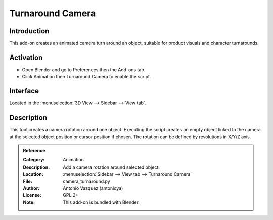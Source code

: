 
*****************
Turnaround Camera
*****************

Introduction
============

This add-on creates an animated camera turn around an object,
suitable for product visuals and character turnarounds.


Activation
==========

- Open Blender and go to Preferences then the Add-ons tab.
- Click Animation then Turnaround Camera to enable the script.


Interface
=========

Located in the :menuselection:`3D View --> Sidebar --> View tab`.


Description
===========

This tool creates a camera rotation around one object.
Executing the script creates an empty object linked to the camera at
the selected object position or cursor position if chosen.
The rotation can be defined by revolutions in X/Y/Z axis.


.. admonition:: Reference
   :class: refbox

   :Category:  Animation
   :Description: Add a camera rotation around selected object.
   :Location: :menuselection:`Sidebar --> View tab --> Turnaround Camera`
   :File: camera_turnaround.py
   :Author: Antonio Vazquez (antonioya)
   :License: GPL 2+
   :Note: This add-on is bundled with Blender.
